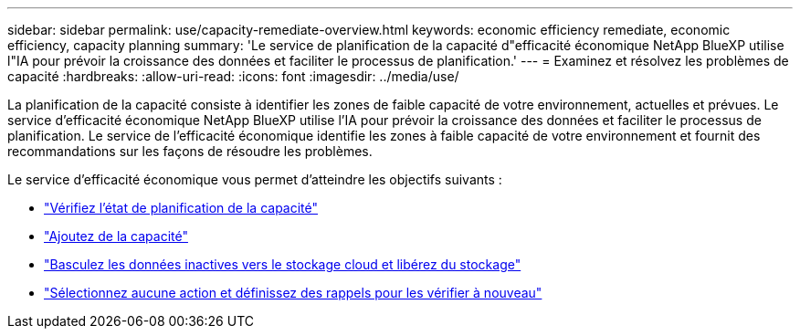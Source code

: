 ---
sidebar: sidebar 
permalink: use/capacity-remediate-overview.html 
keywords: economic efficiency remediate, economic efficiency, capacity planning 
summary: 'Le service de planification de la capacité d"efficacité économique NetApp BlueXP utilise l"IA pour prévoir la croissance des données et faciliter le processus de planification.' 
---
= Examinez et résolvez les problèmes de capacité
:hardbreaks:
:allow-uri-read: 
:icons: font
:imagesdir: ../media/use/


[role="lead"]
La planification de la capacité consiste à identifier les zones de faible capacité de votre environnement, actuelles et prévues. Le service d'efficacité économique NetApp BlueXP utilise l'IA pour prévoir la croissance des données et faciliter le processus de planification. Le service de l'efficacité économique identifie les zones à faible capacité de votre environnement et fournit des recommandations sur les façons de résoudre les problèmes.

Le service d'efficacité économique vous permet d'atteindre les objectifs suivants :

* link:../use/capacity-review-status.html["Vérifiez l'état de planification de la capacité"]
* link:../use/capacity-add.html["Ajoutez de la capacité"]
* link:../use/capacity-tier-data.html["Basculez les données inactives vers le stockage cloud et libérez du stockage"]
* link:../use/capacity-reminders.html["Sélectionnez aucune action et définissez des rappels pour les vérifier à nouveau"]

